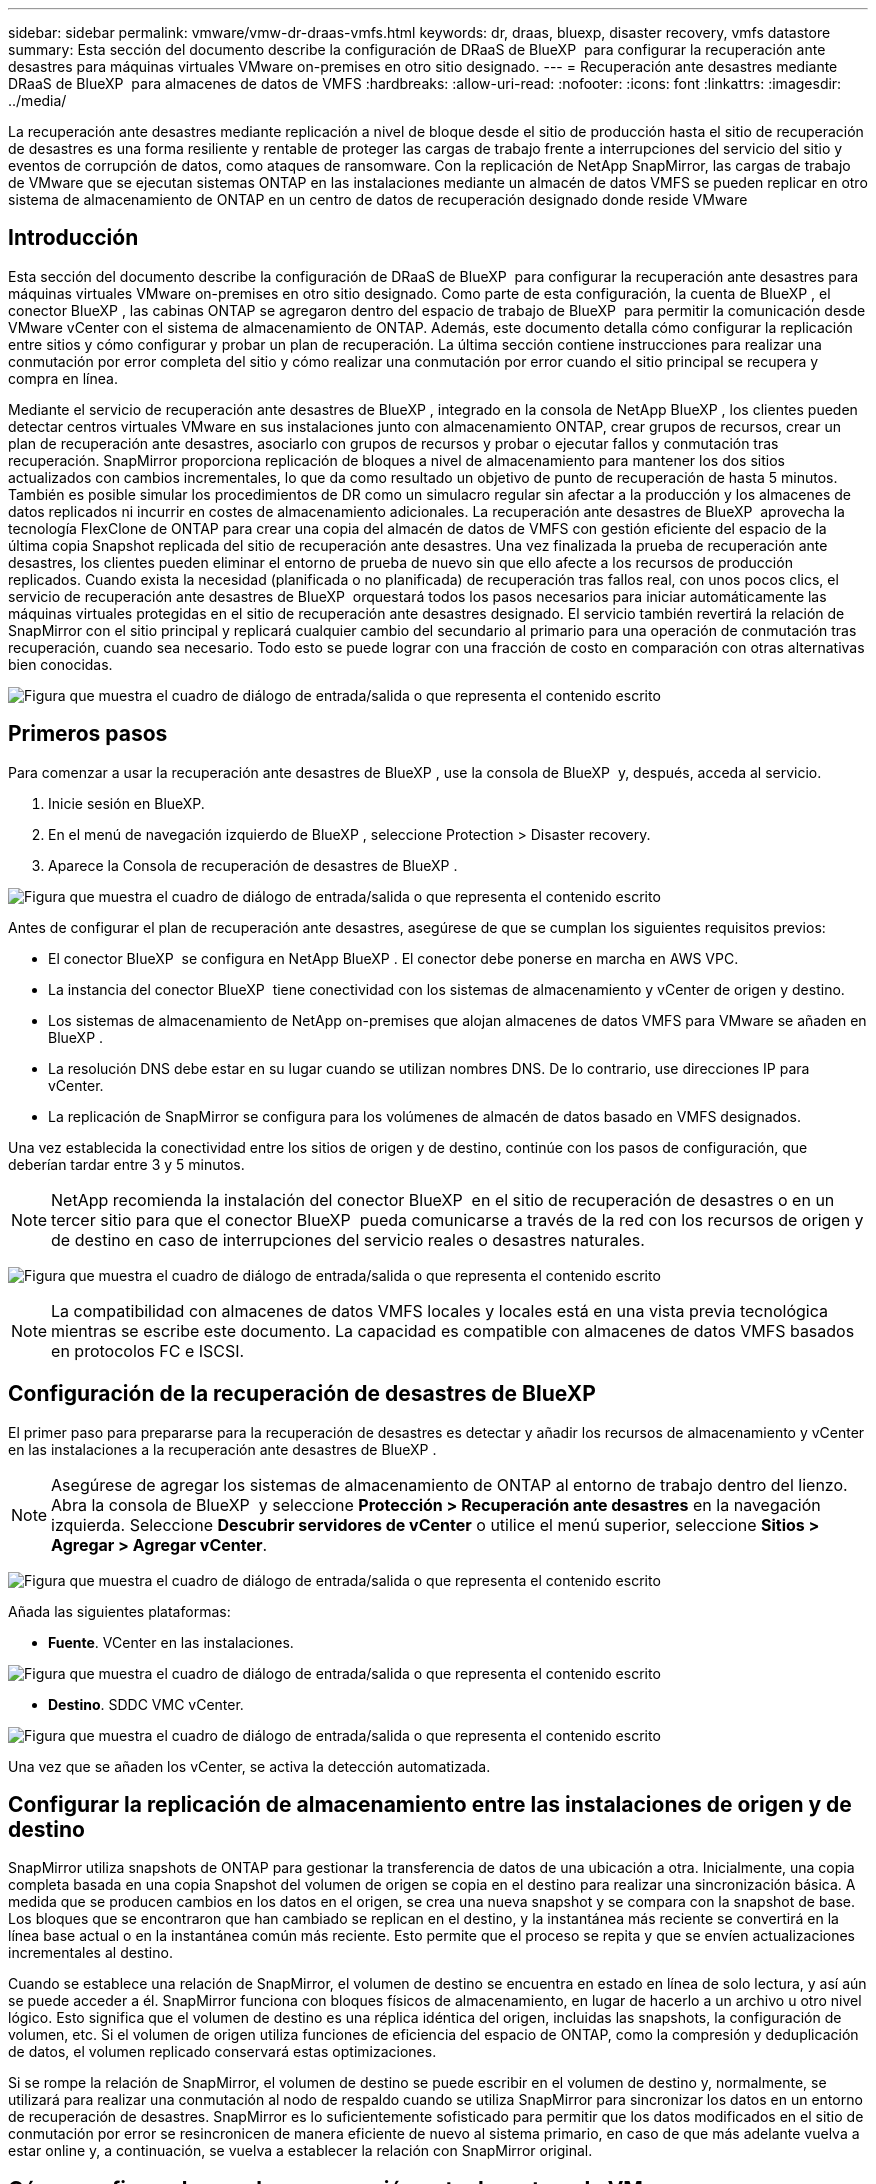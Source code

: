 ---
sidebar: sidebar 
permalink: vmware/vmw-dr-draas-vmfs.html 
keywords: dr, draas, bluexp, disaster recovery, vmfs datastore 
summary: Esta sección del documento describe la configuración de DRaaS de BlueXP  para configurar la recuperación ante desastres para máquinas virtuales VMware on-premises en otro sitio designado. 
---
= Recuperación ante desastres mediante DRaaS de BlueXP  para almacenes de datos de VMFS
:hardbreaks:
:allow-uri-read: 
:nofooter: 
:icons: font
:linkattrs: 
:imagesdir: ../media/


[role="lead"]
La recuperación ante desastres mediante replicación a nivel de bloque desde el sitio de producción hasta el sitio de recuperación de desastres es una forma resiliente y rentable de proteger las cargas de trabajo frente a interrupciones del servicio del sitio y eventos de corrupción de datos, como ataques de ransomware. Con la replicación de NetApp SnapMirror, las cargas de trabajo de VMware que se ejecutan sistemas ONTAP en las instalaciones mediante un almacén de datos VMFS se pueden replicar en otro sistema de almacenamiento de ONTAP en un centro de datos de recuperación designado donde reside VMware



== Introducción

Esta sección del documento describe la configuración de DRaaS de BlueXP  para configurar la recuperación ante desastres para máquinas virtuales VMware on-premises en otro sitio designado. Como parte de esta configuración, la cuenta de BlueXP , el conector BlueXP , las cabinas ONTAP se agregaron dentro del espacio de trabajo de BlueXP  para permitir la comunicación desde VMware vCenter con el sistema de almacenamiento de ONTAP. Además, este documento detalla cómo configurar la replicación entre sitios y cómo configurar y probar un plan de recuperación. La última sección contiene instrucciones para realizar una conmutación por error completa del sitio y cómo realizar una conmutación por error cuando el sitio principal se recupera y compra en línea.

Mediante el servicio de recuperación ante desastres de BlueXP , integrado en la consola de NetApp BlueXP , los clientes pueden detectar centros virtuales VMware en sus instalaciones junto con almacenamiento ONTAP, crear grupos de recursos, crear un plan de recuperación ante desastres, asociarlo con grupos de recursos y probar o ejecutar fallos y conmutación tras recuperación. SnapMirror proporciona replicación de bloques a nivel de almacenamiento para mantener los dos sitios actualizados con cambios incrementales, lo que da como resultado un objetivo de punto de recuperación de hasta 5 minutos. También es posible simular los procedimientos de DR como un simulacro regular sin afectar a la producción y los almacenes de datos replicados ni incurrir en costes de almacenamiento adicionales. La recuperación ante desastres de BlueXP  aprovecha la tecnología FlexClone de ONTAP para crear una copia del almacén de datos de VMFS con gestión eficiente del espacio de la última copia Snapshot replicada del sitio de recuperación ante desastres. Una vez finalizada la prueba de recuperación ante desastres, los clientes pueden eliminar el entorno de prueba de nuevo sin que ello afecte a los recursos de producción replicados. Cuando exista la necesidad (planificada o no planificada) de recuperación tras fallos real, con unos pocos clics, el servicio de recuperación ante desastres de BlueXP  orquestará todos los pasos necesarios para iniciar automáticamente las máquinas virtuales protegidas en el sitio de recuperación ante desastres designado. El servicio también revertirá la relación de SnapMirror con el sitio principal y replicará cualquier cambio del secundario al primario para una operación de conmutación tras recuperación, cuando sea necesario. Todo esto se puede lograr con una fracción de costo en comparación con otras alternativas bien conocidas.

image:dr-draas-vmfs-image0.png["Figura que muestra el cuadro de diálogo de entrada/salida o que representa el contenido escrito"]



== Primeros pasos

Para comenzar a usar la recuperación ante desastres de BlueXP , use la consola de BlueXP  y, después, acceda al servicio.

. Inicie sesión en BlueXP.
. En el menú de navegación izquierdo de BlueXP , seleccione Protection > Disaster recovery.
. Aparece la Consola de recuperación de desastres de BlueXP .


image:dr-draas-vmfs-image1.png["Figura que muestra el cuadro de diálogo de entrada/salida o que representa el contenido escrito"]

Antes de configurar el plan de recuperación ante desastres, asegúrese de que se cumplan los siguientes requisitos previos:

* El conector BlueXP  se configura en NetApp BlueXP . El conector debe ponerse en marcha en AWS VPC.
* La instancia del conector BlueXP  tiene conectividad con los sistemas de almacenamiento y vCenter de origen y destino.
* Los sistemas de almacenamiento de NetApp on-premises que alojan almacenes de datos VMFS para VMware se añaden en BlueXP .
* La resolución DNS debe estar en su lugar cuando se utilizan nombres DNS. De lo contrario, use direcciones IP para vCenter.
* La replicación de SnapMirror se configura para los volúmenes de almacén de datos basado en VMFS designados.


Una vez establecida la conectividad entre los sitios de origen y de destino, continúe con los pasos de configuración, que deberían tardar entre 3 y 5 minutos.


NOTE: NetApp recomienda la instalación del conector BlueXP  en el sitio de recuperación de desastres o en un tercer sitio para que el conector BlueXP  pueda comunicarse a través de la red con los recursos de origen y de destino en caso de interrupciones del servicio reales o desastres naturales.

image:dr-draas-vmfs-image2.png["Figura que muestra el cuadro de diálogo de entrada/salida o que representa el contenido escrito"]


NOTE: La compatibilidad con almacenes de datos VMFS locales y locales está en una vista previa tecnológica mientras se escribe este documento. La capacidad es compatible con almacenes de datos VMFS basados en protocolos FC e ISCSI.



== Configuración de la recuperación de desastres de BlueXP 

El primer paso para prepararse para la recuperación de desastres es detectar y añadir los recursos de almacenamiento y vCenter en las instalaciones a la recuperación ante desastres de BlueXP .


NOTE: Asegúrese de agregar los sistemas de almacenamiento de ONTAP al entorno de trabajo dentro del lienzo. Abra la consola de BlueXP  y seleccione *Protección > Recuperación ante desastres* en la navegación izquierda. Seleccione *Descubrir servidores de vCenter* o utilice el menú superior, seleccione *Sitios > Agregar > Agregar vCenter*.

image:dr-draas-vmfs-image3.png["Figura que muestra el cuadro de diálogo de entrada/salida o que representa el contenido escrito"]

Añada las siguientes plataformas:

* *Fuente*. VCenter en las instalaciones.


image:dr-draas-vmfs-image4.png["Figura que muestra el cuadro de diálogo de entrada/salida o que representa el contenido escrito"]

* *Destino*. SDDC VMC vCenter.


image:dr-draas-vmfs-image5.png["Figura que muestra el cuadro de diálogo de entrada/salida o que representa el contenido escrito"]

Una vez que se añaden los vCenter, se activa la detección automatizada.



== Configurar la replicación de almacenamiento entre las instalaciones de origen y de destino

SnapMirror utiliza snapshots de ONTAP para gestionar la transferencia de datos de una ubicación a otra. Inicialmente, una copia completa basada en una copia Snapshot del volumen de origen se copia en el destino para realizar una sincronización básica. A medida que se producen cambios en los datos en el origen, se crea una nueva snapshot y se compara con la snapshot de base. Los bloques que se encontraron que han cambiado se replican en el destino, y la instantánea más reciente se convertirá en la línea base actual o en la instantánea común más reciente. Esto permite que el proceso se repita y que se envíen actualizaciones incrementales al destino.

Cuando se establece una relación de SnapMirror, el volumen de destino se encuentra en estado en línea de solo lectura, y así aún se puede acceder a él. SnapMirror funciona con bloques físicos de almacenamiento, en lugar de hacerlo a un archivo u otro nivel lógico. Esto significa que el volumen de destino es una réplica idéntica del origen, incluidas las snapshots, la configuración de volumen, etc. Si el volumen de origen utiliza funciones de eficiencia del espacio de ONTAP, como la compresión y deduplicación de datos, el volumen replicado conservará estas optimizaciones.

Si se rompe la relación de SnapMirror, el volumen de destino se puede escribir en el volumen de destino y, normalmente, se utilizará para realizar una conmutación al nodo de respaldo cuando se utiliza SnapMirror para sincronizar los datos en un entorno de recuperación de desastres. SnapMirror es lo suficientemente sofisticado para permitir que los datos modificados en el sitio de conmutación por error se resincronicen de manera eficiente de nuevo al sistema primario, en caso de que más adelante vuelva a estar online y, a continuación, se vuelva a establecer la relación con SnapMirror original.



== Cómo configurarlo para la recuperación ante desastres de VMware

El proceso para crear una replicación de SnapMirror sigue siendo el mismo para cualquier aplicación dada. El proceso puede ser manual o automatizado. La forma más sencilla es aprovechar BlueXP  para configurar la replicación de SnapMirror mediante una simple acción de arrastrar y soltar el sistema ONTAP de origen del entorno en el destino para activar el asistente que guiará durante el resto del proceso.

image:dr-draas-vmfs-image6.png["Figura que muestra el cuadro de diálogo de entrada/salida o que representa el contenido escrito"]

BlueXP  DRaaS también puede automatizar lo mismo siempre que se cumplan los siguientes dos criterios:

* Los clústeres de origen y destino tienen una relación entre iguales.
* La SVM de origen y la SVM de destino tienen una relación entre iguales.


image:dr-draas-vmfs-image7.png["Figura que muestra el cuadro de diálogo de entrada/salida o que representa el contenido escrito"]


NOTE: Si la relación de SnapMirror ya se ha configurado para el volumen a través de la interfaz de línea de comandos, BlueXP  DRaaS recoge la relación y prosigue con el resto de las operaciones del flujo de trabajo.


NOTE: Además de los métodos anteriores, la replicación de SnapMirror también se puede crear mediante CLI de ONTAP o con System Manager. Independientemente del enfoque utilizado para sincronizar los datos mediante SnapMirror, DRaaS de BlueXP  coordina el flujo de trabajo para lograr operaciones de recuperación ante desastres eficientes y fluidas.



== ¿Cómo puede hacer la recuperación ante desastres de BlueXP  por usted?

Después de añadir los sitios de origen y de destino, la recuperación de desastres de BlueXP  lleva a cabo una detección profunda automática y muestra las máquinas virtuales junto con los metadatos asociados. La recuperación ante desastres de BlueXP  también detecta automáticamente las redes y los grupos de puertos que utilizan las máquinas virtuales y los rellena.

image:dr-draas-vmfs-image8.png["Figura que muestra el cuadro de diálogo de entrada/salida o que representa el contenido escrito"]

Una vez agregados los sitios, los equipos virtuales se pueden agrupar en grupos de recursos. Los grupos de recursos de recuperación ante desastres de BlueXP  le permiten agrupar un conjunto de equipos virtuales dependientes en grupos lógicos que contengan sus órdenes de arranque y retrasos en el arranque que se pueden ejecutar en el momento de su recuperación. Para comenzar a crear grupos de recursos, navegue a *Grupos de recursos* y haga clic en *Crear nuevo grupo de recursos*.

image:dr-draas-vmfs-image9.png["Figura que muestra el cuadro de diálogo de entrada/salida o que representa el contenido escrito"]


NOTE: El grupo de recursos también se puede crear al crear un plan de replicación.

El orden de arranque de los equipos virtuales se puede definir o modificar durante la creación de grupos de recursos mediante un sencillo mecanismo de arrastrar y soltar.

image:dr-draas-vmfs-image10.png["Figura que muestra el cuadro de diálogo de entrada/salida o que representa el contenido escrito"]

Una vez creados los grupos de recursos, el siguiente paso es crear el plan de ejecución o un plan para recuperar máquinas virtuales y aplicaciones en caso de desastre. Como se ha mencionado en los requisitos previos, la replicación de SnapMirror se puede configurar de antemano o DRaaS puede configurarla usando el RPO y el recuento de retención especificado durante la creación del plan de replicación.

image:dr-draas-vmfs-image11.png["Figura que muestra el cuadro de diálogo de entrada/salida o que representa el contenido escrito"]

image:dr-draas-vmfs-image12.png["Figura que muestra el cuadro de diálogo de entrada/salida o que representa el contenido escrito"]

Configure el plan de replicación seleccionando desde el menú desplegable las plataformas vCenter de origen y de destino, y elija los grupos de recursos que se incluirán en el plan, junto con la agrupación de cómo se deben restaurar y encender las aplicaciones y la asignación de clústeres y redes. Para definir el plan de recuperación, vaya a la pestaña *Plan de replicación* y haga clic en *Agregar plan*.

Primero, seleccione la instancia de vCenter de origen y, a continuación, seleccione la instancia de vCenter de destino.

image:dr-draas-vmfs-image13.png["Figura que muestra el cuadro de diálogo de entrada/salida o que representa el contenido escrito"]

El siguiente paso es seleccionar grupos de recursos existentes. Si no se crearon grupos de recursos, el asistente ayuda a agrupar las máquinas virtuales necesarias (básicamente crear grupos de recursos funcionales) en función de los objetivos de recuperación. Esto también ayuda a definir la secuencia de operaciones de cómo se deben restaurar las máquinas virtuales de aplicaciones.

image:dr-draas-vmfs-image14.png["Figura que muestra el cuadro de diálogo de entrada/salida o que representa el contenido escrito"]


NOTE: El grupo de recursos permite establecer el orden de inicio mediante la función de arrastrar y soltar. Se puede utilizar para modificar fácilmente el orden en el que se encenderían las VM durante el proceso de recuperación.


NOTE: Cada máquina virtual de un grupo de recursos se inicia en secuencia según el orden. Dos grupos de recursos se inician en paralelo.

La siguiente captura de pantalla muestra la opción de filtrar máquinas virtuales o almacenes de datos específicos según los requisitos de la organización si no se crean grupos de recursos con antelación.

image:dr-draas-vmfs-image15.png["Figura que muestra el cuadro de diálogo de entrada/salida o que representa el contenido escrito"]

Una vez seleccionados los grupos de recursos, cree las asignaciones de conmutación por error. En este paso, especifique cómo se asignan los recursos del entorno de origen al destino. Esto incluye recursos de computación y redes virtuales. Personalización de IP, scripts previos y posteriores, retrasos en el inicio, coherencia de aplicaciones, etc. Para obtener información detallada, consulte link:https://docs.netapp.com/us-en/bluexp-disaster-recovery/use/drplan-create.html#map-source-resources-to-the-target["Cree un plan de replicación"].

image:dr-draas-vmfs-image16.png["Figura que muestra el cuadro de diálogo de entrada/salida o que representa el contenido escrito"]


NOTE: De forma predeterminada, se utilizan los mismos parámetros de asignación para las operaciones de prueba y conmutación por error. Para aplicar diferentes asignaciones al entorno de prueba, seleccione la opción de asignación de prueba después de desactivar la casilla de verificación como se muestra a continuación:

image:dr-draas-vmfs-image17.png["Figura que muestra el cuadro de diálogo de entrada/salida o que representa el contenido escrito"]

Una vez finalizada la asignación de recursos, haga clic en Siguiente.

image:dr-draas-vmfs-image18.png["Figura que muestra el cuadro de diálogo de entrada/salida o que representa el contenido escrito"]

Seleccione el tipo de recurrencia. En pocas palabras, seleccione Migrate (one time migration using failover) o Recurring continuous replication option. En este tutorial, se selecciona la opción Replicar.

image:dr-draas-vmfs-image19.png["Figura que muestra el cuadro de diálogo de entrada/salida o que representa el contenido escrito"]

Una vez hecho esto, revise las asignaciones creadas y luego haga clic en Agregar plan.

image:dr-draas-vmfs-image20.png["Figura que muestra el cuadro de diálogo de entrada/salida o que representa el contenido escrito"]

image:dr-draas-vmfs-image21.png["Figura que muestra el cuadro de diálogo de entrada/salida o que representa el contenido escrito"]

Una vez creado el plan de replicación, se puede realizar una conmutación por error en función de los requisitos seleccionando la opción de conmutación por error, la opción de prueba de conmutación por error o la opción de migración. La recuperación ante desastres de BlueXP  garantiza que el proceso de replicación se ejecute según el plan cada 30 minutos. Durante las opciones de conmutación por error y prueba por error, puede utilizar la copia Snapshot de SnapMirror más reciente, o puede seleccionar una copia Snapshot específica de una copia Snapshot de un momento específico (según la política de retención de SnapMirror). La opción point-in-time puede ser muy útil si hay un evento de corrupción como ransomware, donde las réplicas más recientes ya están comprometidas o cifradas. La recuperación ante desastres de BlueXP  muestra todos los puntos de recuperación disponibles.

image:dr-draas-vmfs-image22.png["Figura que muestra el cuadro de diálogo de entrada/salida o que representa el contenido escrito"]

Para activar la conmutación por error o la conmutación por error de prueba con la configuración especificada en el plan de replicación, haga clic en *Failover* o *Test Failover*.

image:dr-draas-vmfs-image23.png["Figura que muestra el cuadro de diálogo de entrada/salida o que representa el contenido escrito"]



== ¿Qué sucede durante una operación de failover o failover de prueba?

Durante una operación de conmutación al nodo de respaldo de prueba, la recuperación ante desastres de BlueXP  crea un volumen FlexClone en el sistema de almacenamiento de ONTAP de destino usando la última copia Snapshot o una copia Snapshot seleccionada del volumen de destino.


NOTE: Una operación de prueba al nodo de respaldo crea un volumen clonado en el sistema de almacenamiento ONTAP de destino.


NOTE: La ejecución de una operación de recuperación de prueba no afecta la replicación de SnapMirror.

image:dr-draas-vmfs-image24.png["Figura que muestra el cuadro de diálogo de entrada/salida o que representa el contenido escrito"]

Durante el proceso, la recuperación ante desastres de BlueXP  no asigna el volumen de destino original. En cambio, posibilita que se asigne un nuevo volumen FlexClone de la Snapshot seleccionada y un almacén de datos temporal que respalda el volumen de FlexClone a los hosts ESXi.

image:dr-draas-vmfs-image25.png["Figura que muestra el cuadro de diálogo de entrada/salida o que representa el contenido escrito"]

image:dr-draas-vmfs-image26.png["Figura que muestra el cuadro de diálogo de entrada/salida o que representa el contenido escrito"]

Cuando se complete la operación de failover de prueba, la operación de limpieza se puede activar utilizando *“Prueba de failover de limpieza”*. Durante esta operación, la recuperación ante desastres de BlueXP  destruye el volumen de FlexClone que se utilizó en la operación.

En caso de que se produzca un desastre real, la recuperación de desastres de BlueXP  realiza los siguientes pasos:

. Interrumpe la relación SnapMirror entre los sitios.
. Monta el volumen de almacenes de datos de VMFS después de la firma para su uso inmediato.
. Registre las máquinas virtuales
. Encienda las máquinas virtuales


image:dr-draas-vmfs-image27.png["Figura que muestra el cuadro de diálogo de entrada/salida o que representa el contenido escrito"]

Una vez que el sitio principal está en funcionamiento, la recuperación ante desastres de BlueXP  permite realizar una resincronización inversa para SnapMirror y posibilita la conmutación de retorno tras recuperación, que puede hacerse de nuevo con un solo clic.

image:dr-draas-vmfs-image28.png["Figura que muestra el cuadro de diálogo de entrada/salida o que representa el contenido escrito"]

Y, si se elige la opción de migración, se considera un evento de conmutación al respaldo planificado. En este caso, se activa un paso adicional que consiste en apagar las máquinas virtuales en el sitio de origen. El resto de los pasos sigue siendo el mismo que el evento de conmutación por error.

Desde BlueXP  o la CLI de ONTAP, se puede supervisar el estado de la replicación de los volúmenes de almacén de datos correspondientes, y se puede rastrear el estado de una conmutación por error o conmutación por error de prueba mediante la supervisión de trabajos.

image:dr-draas-vmfs-image29.png["Figura que muestra el cuadro de diálogo de entrada/salida o que representa el contenido escrito"]

Esto constituye una potente solución que le permite gestionar un plan de recuperación tras siniestros personalizado y personalizado. La conmutación por error se puede realizar como conmutación al respaldo planificada o conmutación al respaldo con un clic de un botón cuando se produce un desastre y se toma la decisión de activar el sitio de recuperación de desastres.

Para obtener más información sobre este proceso, siéntase libre de seguir el video detallado del tutorial o utilice el link:https://netapp.github.io/bluexp-draas-vmfs-simulator/?frame-0.1["simulador de soluciones"].
